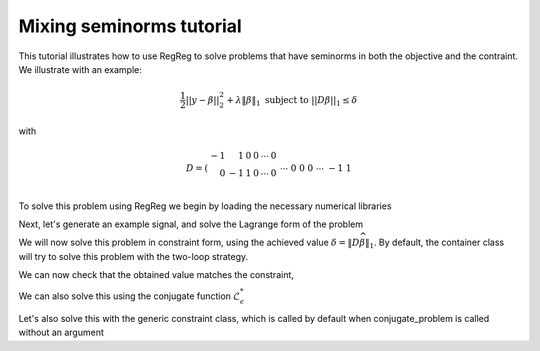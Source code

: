 .. _mixedtutorial:

Mixing seminorms tutorial
~~~~~~~~~~~~~~~~~~~~~~~~~

This tutorial illustrates how to use RegReg to solve problems that have seminorms in both the objective and the contraint. We illustrate with an example:

.. math::

       \frac{1}{2}||y - \beta||^{2}_{2} + \lambda \|\beta\|_1 \text{ subject to} \  ||D\beta||_{1} \leq \delta   

with

.. math::

       D = \left(\begin{array}{rrrrrr} -1 & 1 & 0 & 0 & \cdots & 0 \\ 0 & -1 & 1 & 0 & \cdots & 0 \\ &&&&\cdots &\\ 0 &0&0&\cdots & -1 & 1 \end{array}\right)

To solve this problem using RegReg we begin by loading the necessary numerical libraries

.. ipython::

   import numpy as np
   from scipy import sparse
   import regreg.api as rr

Next, let's generate an example signal, and solve the Lagrange form of the problem

.. ipython::
 
   Y = np.random.standard_normal(500); Y[100:150] += 7; Y[250:300] += 14
   loss = rr.quadratic.shift(-Y, coef=0.5)

   sparsity = rr.l1norm(len(Y), lagrange=1.4)
   # TODO should make a module to compute typical Ds
   D = sparse.csr_matrix((np.identity(500) + np.diag([-1]*499,k=1))[:-1])
   fused = rr.l1norm.linear(D, lagrange=25.5)
   problem = rr.container(loss, sparsity, fused)
   
   solver = rr.FISTA(problem)
   solver.fit(max_its=100, tol=1e-10)
   solution = solver.composite.coefs

We will now solve this problem in constraint form, using the 
achieved  value :math:`\delta = \|D\widehat{\beta}\|_1`.
By default, the container class will try to solve this problem with the two-loop strategy.

.. ipython::

   delta = np.fabs(D * solution).sum()
   sparsity = rr.l1norm(len(Y), lagrange=1.4)
   fused_constraint = rr.l1norm.linear(D, bound=delta)
   constrained_problem = rr.container(loss, fused_constraint, sparsity)
   constrained_solver = rr.FISTA(constrained_problem)
   constrained_solver.composite.lipschitz = 1.01
   vals = constrained_solver.fit(max_its=10, tol=1e-06, backtrack=False, monotonicity_restart=False)
   constrained_solution = constrained_solver.composite.coefs


We can now check that the obtained value matches the constraint,

.. ipython::

   constrained_delta = np.fabs(D * constrained_solution).sum()
   print delta, constrained_delta

We can also solve this using the conjugate function :math:`\mathcal{L}_\epsilon^*`

.. ipython::

   loss = rr.quadratic.shift(-Y, coef=0.5)
   true_conjugate = rr.quadratic.shift(Y, coef=0.5, constant_term=-np.linalg.norm(Y)**2/2.)
   problem = rr.container(loss, fused_constraint, sparsity)
   solver = rr.FISTA(problem.conjugate_composite(true_conjugate))
   solver.fit(max_its=200, tol=1e-08)
   conjugate_coefs = problem.conjugate_primal_from_dual(solver.composite.coefs)

Let's also solve this with the generic constraint class, which is called by default when conjugate_problem is called without an argument

.. ipython::

   loss = rr.quadratic.shift(-Y, coef=0.5)
   problem = rr.container(loss, fused_constraint, sparsity)
   solver = rr.FISTA(problem.conjugate_composite())
   solver.fit(max_its=200, tol=1e-08)
   conjugate_coefs_gen = problem.conjugate_primal_from_dual(solver.composite.coefs)


   print np.linalg.norm(solution - constrained_solution) / np.linalg.norm(solution)
   print np.linalg.norm(solution - conjugate_coefs_gen) / np.linalg.norm(solution)
   print np.linalg.norm(conjugate_coefs - conjugate_coefs_gen) / np.linalg.norm(conjugate_coefs)


.. plot:: ./examples/mixedtutorial.py

